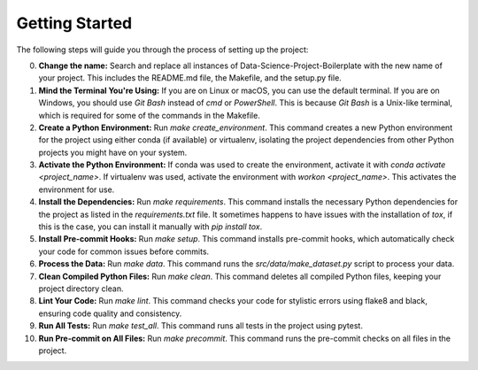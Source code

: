 Getting Started
===============

The following steps will guide you through the process of setting up the project:

0. **Change the name:**
   Search and replace all instances of Data-Science-Project-Boilerplate with the new name of your project. This includes the README.md file, the Makefile, and the setup.py file.

1. **Mind the Terminal You're Using:**
   If you are on Linux or macOS, you can use the default terminal. If you are on Windows, you should use `Git Bash` instead of `cmd` or `PowerShell`. This is because `Git Bash` is a Unix-like terminal, which is required for some of the commands in the Makefile.

2. **Create a Python Environment:**
   Run `make create_environment`. This command creates a new Python environment for the project using either conda (if available) or virtualenv, isolating the project dependencies from other Python projects you might have on your system.

3. **Activate the Python Environment:**
   If conda was used to create the environment, activate it with `conda activate <project_name>`. If virtualenv was used, activate the environment with `workon <project_name>`. This activates the environment for use.

4. **Install the Dependencies:**
   Run `make requirements`. This command installs the necessary Python dependencies for the project as listed in the `requirements.txt` file. It sometimes happens to have issues with the installation of `tox`, if this is the case, you can install it manually with `pip install tox`.

5. **Install Pre-commit Hooks:**
   Run `make setup`. This command installs pre-commit hooks, which automatically check your code for common issues before commits.

6. **Process the Data:**
   Run `make data`. This command runs the `src/data/make_dataset.py` script to process your data.

7. **Clean Compiled Python Files:**
   Run `make clean`. This command deletes all compiled Python files, keeping your project directory clean.

8. **Lint Your Code:**
   Run `make lint`. This command checks your code for stylistic errors using flake8 and black, ensuring code quality and consistency.

9.  **Run All Tests:**
    Run `make test_all`. This command runs all tests in the project using pytest.

10. **Run Pre-commit on All Files:**
    Run `make precommit`. This command runs the pre-commit checks on all files in the project.
